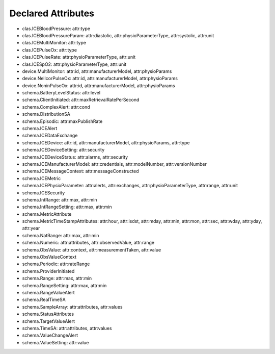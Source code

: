 Declared Attributes
===================

* clas.ICEBloodPressure: attr:type
* clas.ICEBloodPressureParam: attr:diastolic, attr:physioParameterType, attr:systolic, attr:unit
* clas.ICEMultiMonitor: attr:type
* clas.ICEPulseOx: attr:type
* clas.ICEPulseRate: attr:physioParameterType, attr:unit
* clas.ICESpO2: attr:physioParameterType, attr:unit
* device.MultiMonitor: attr:id, attr:manufacturerModel, attr:physioParams
* device.NellcorPulseOx: attr:id, attr:manufacturerModel, attr:physioParams
* device.NoninPulseOx: attr:id, attr:manufacturerModel, attr:physioParams
* schema.BatteryLevelStatus: attr:level
* schema.ClientInitiated: attr:maxRetrievalRatePerSecond
* schema.ComplexAlert: attr:cond
* schema.DistributionSA
* schema.Episodic: attr:maxPublishRate
* schema.ICEAlert
* schema.ICEDataExchange
* schema.ICEDevice: attr:id, attr:manufacturerModel, attr:physioParams, attr:type
* schema.ICEDeviceSetting: attr:security
* schema.ICEDeviceStatus: attr:alarms, attr:security
* schema.ICEManufacturerModel: attr:credentials, attr:modelNumber, attr:versionNumber
* schema.ICEMessageContext: attr:messageConstructed
* schema.ICEMetric
* schema.ICEPhysioParameter: attr:alerts, attr:exchanges, attr:physioParameterType, attr:range, attr:unit
* schema.ICESecurity
* schema.IntRange: attr:max, attr:min
* schema.IntRangeSetting: attr:max, attr:min
* schema.MetricAttribute
* schema.MetricTimeStampAttributes: attr:hour, attr:isdst, attr:mday, attr:min, attr:mon, attr:sec, attr:wday, attr:yday, attr:year
* schema.NatRange: attr:max, attr:min
* schema.Numeric: attr:attributes, attr:observedValue, attr:range
* schema.ObsValue: attr:context, attr:measurementTaken, attr:value
* schema.ObsValueContext
* schema.Periodic: attr:rateRange
* schema.ProviderInitiated
* schema.Range: attr:max, attr:min
* schema.RangeSetting: attr:max, attr:min
* schema.RangeValueAlert
* schema.RealTimeSA
* schema.SampleArray: attr:attributes, attr:values
* schema.StatusAttributes
* schema.TargetValueAlert
* schema.TimeSA: attr:attributes, attr:values
* schema.ValueChangeAlert
* schema.ValueSetting: attr:value